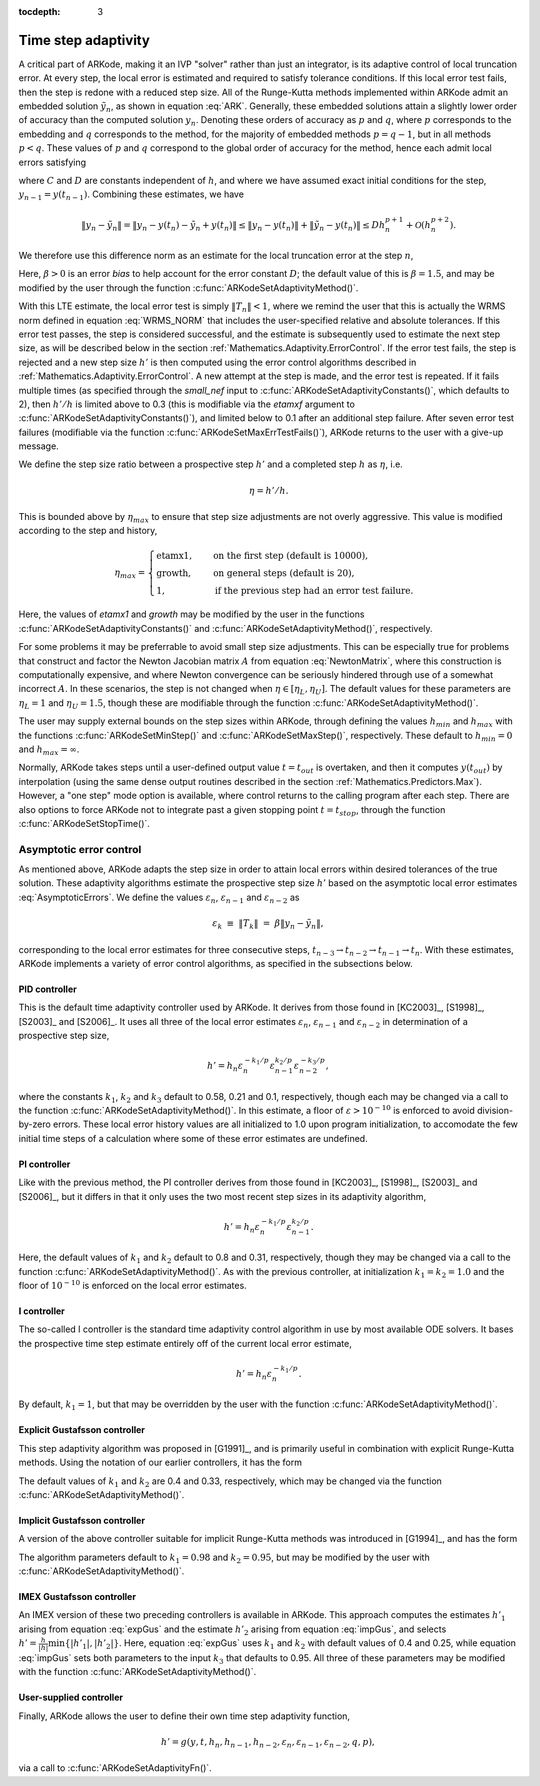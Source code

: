 :tocdepth: 3



.. _Mathematics.Adaptivity:

Time step adaptivity
=======================

A critical part of ARKode, making it an IVP "solver" rather than just
an integrator, is its adaptive control of local truncation error.  At
every step, the local error is estimated and required to satisfy
tolerance conditions.  If this local error test fails, then the step
is redone with a reduced step size.  All of the Runge-Kutta methods
implemented within ARKode admit an embedded solution
:math:`\tilde{y}_n`, as shown in equation :eq:`ARK`. Generally, these
embedded solutions attain a slightly lower order of accuracy than the
computed solution :math:`y_n`.  Denoting these orders of accuracy as
:math:`p` and :math:`q`, where :math:`p` corresponds to the embedding
and :math:`q` corresponds to the method, for the majority of embedded
methods :math:`p = q-1`, but in all methods :math:`p<q`.  These values
of :math:`p` and :math:`q` correspond to the global order of accuracy
for the method, hence each admit local errors satisfying  

.. math::
   \| y_n - y(t_n) \| = C h_n^{q+1} + \mathcal O(h_n^{q+2}), \\
   \| \tilde{y}_n - y(t_n) \| = D h_n^{p+1} + \mathcal O(h_n^{p+2}),
   :label: AsymptoticErrors

where :math:`C` and :math:`D` are constants independent of :math:`h`,
and where we have assumed exact initial conditions for the step,
:math:`y_{n-1} = y(t_{n-1})`. Combining these estimates, we have

.. math::
   \| y_n - \tilde{y}_n \| = \| y_n - y(t_n) - \tilde{y}_n + y(t_n) \| 
   \le \| y_n - y(t_n) \| + \| \tilde{y}_n - y(t_n) \| 
   \le D h_n^{p+1} + \mathcal O(h_n^{p+2}).

We therefore use this difference norm as an estimate for the local
truncation error at the step :math:`n`,

.. math::
   T_n = \beta \left(y_n - \tilde{y}_n\right) = 
   \beta h_n M^{-1} \sum_{i=0}^{s} \left(b_i - \tilde{b}_i\right) 
   \left(f_E(t_{n-1} + c_i h_n, z_i) + f_I(t_{n-1} + c_i h_n, z_i)\right).
   :label: LTE

Here, :math:`\beta>0` is an error *bias* to help account for the error
constant :math:`D`; the default value of this is :math:`\beta = 1.5`,
and may be modified by the user through the function
:c:func:`ARKodeSetAdaptivityMethod()`.  

With this LTE estimate, the local error test is simply :math:`\|T_n\|
< 1`, where we remind the user that this is actually the WRMS norm
defined in equation :eq:`WRMS_NORM` that includes the user-specified
relative and absolute tolerances.  If this error test passes, the step
is considered successful, and the estimate is subsequently used to
estimate the next step size, as will be described below in the section
:ref:`Mathematics.Adaptivity.ErrorControl`.  If the error test fails,
the step is rejected and a new step size :math:`h'` is then computed
using the error control algorithms described in
:ref:`Mathematics.Adaptivity.ErrorControl`.  A new attempt at the step
is made, and the error test is repeated.  If it fails multiple times
(as specified through the `small_nef` input to
:c:func:`ARKodeSetAdaptivityConstants()`, which defaults to 2), then
:math:`h'/h` is limited above to 0.3 (this is modifiable via the
`etamxf` argument to :c:func:`ARKodeSetAdaptivityConstants()`), and
limited below to 0.1 after an additional step failure.  After
seven error test failures (modifiable via the function
:c:func:`ARKodeSetMaxErrTestFails()`), ARKode returns to the user
with a give-up message.

We define the step size ratio between a prospective step :math:`h'`
and a completed step :math:`h` as :math:`\eta`, i.e.

.. math::
   \eta = h' / h.

This is bounded above by :math:`\eta_{max}` to ensure that step size
adjustments are not overly aggressive.  This value is modified
according to the step and history,

.. math::
   \eta_{max} = \begin{cases}
     \text{etamx1}, & \quad\text{on the first step (default is 10000)}, \\
     \text{growth}, & \quad\text{on general steps (default is 20)}, \\
     1, & \quad\text{if the previous step had an error test failure}.
   \end{cases}

Here, the values of *etamx1* and *growth* may be modified by the user
in the functions :c:func:`ARKodeSetAdaptivityConstants()` and
:c:func:`ARKodeSetAdaptivityMethod()`, respectively.

For some problems it may be preferrable to avoid small step size
adjustments.  This can be especially true for problems that construct
and factor the Newton Jacobian matrix :math:`A` from equation
:eq:`NewtonMatrix`, where this construction is computationally
expensive, and where Newton convergence can be seriously hindered
through use of a somewhat incorrect :math:`A`.  In these scenarios,
the step is not changed when :math:`\eta \in [\eta_L, \eta_U]`.  The
default values for these parameters are :math:`\eta_L = 1` and
:math:`\eta_U = 1.5`, though these are modifiable through the function
:c:func:`ARKodeSetAdaptivityMethod()`.

The user may supply external bounds on the step sizes within ARKode,
through defining the values :math:`h_{min}` and :math:`h_{max}` with
the functions :c:func:`ARKodeSetMinStep()` and
:c:func:`ARKodeSetMaxStep()`, respectively.  These default to
:math:`h_{min}=0` and :math:`h_{max}=\infty`.  

Normally, ARKode takes steps until a user-defined output value
:math:`t = t_{out}` is overtaken, and then it computes
:math:`y(t_{out})` by interpolation (using the same dense output
routines described in the section
:ref:`Mathematics.Predictors.Max`). However, a "one step" mode option 
is available, where control returns to the calling program after each
step. There are also options to force ARKode not to integrate past a
given stopping point :math:`t = t_{stop}`, through the function
:c:func:`ARKodeSetStopTime()`.  



.. _Mathematics.Adaptivity.ErrorControl:

Asymptotic error control
---------------------------

As mentioned above, ARKode adapts the step size in order to attain
local errors within desired tolerances of the true solution.  These
adaptivity algorithms estimate the prospective step size :math:`h'`
based on the asymptotic local error estimates :eq:`AsymptoticErrors`.
We define the values :math:`\varepsilon_n`, :math:`\varepsilon_{n-1}`
and :math:`\varepsilon_{n-2}` as

.. math::
   \varepsilon_k &\ \equiv \ \|T_k\| 
      \ = \ \beta \|y_n - \tilde{y}_n\|,

corresponding to the local error estimates for three consecutive
steps, :math:`t_{n-3} \to t_{n-2} \to t_{n-1} \to t_n`.  With these
estimates, ARKode implements a variety of error control algorithms, as
specified in the subsections below. 


.. _Mathematics.Adaptivity.ErrorControl.PID:

PID controller
^^^^^^^^^^^^^^^^^^

This is the default time adaptivity controller used by ARKode.  It
derives from those found in [KC2003]_, [S1998]_, [S2003]_ and
[S2006]_.  It uses all three of the local error estimates
:math:`\varepsilon_n`, :math:`\varepsilon_{n-1}` and
:math:`\varepsilon_{n-2}` in determination of a prospective step size,

.. math::
   h' = h_n \varepsilon_n^{-k_1/p} \varepsilon_{n-1}^{k_2/p} 
        \varepsilon_{n-2}^{-k_3/p},

where the constants :math:`k_1`, :math:`k_2` and :math:`k_3` default
to 0.58, 0.21 and 0.1, respectively, though each may be changed via a
call to the function :c:func:`ARKodeSetAdaptivityMethod()`.  In this
estimate, a floor of :math:`\varepsilon > 10^{-10}` is enforced to
avoid division-by-zero errors.  These local error history values are
all initialized to 1.0 upon program initialization, to accomodate the
few initial time steps of a calculation where some of these error
estimates are undefined.



.. _Mathematics.Adaptivity.ErrorControl.PI:

PI controller
^^^^^^^^^^^^^^^^^

Like with the previous method, the PI controller derives from those
found in [KC2003]_, [S1998]_, [S2003]_ and [S2006]_, but it differs in
that it only uses the two most recent step sizes in its adaptivity
algorithm, 

.. math::
   h' = h_n \varepsilon_n^{-k_1/p} \varepsilon_{n-1}^{k_2/p}.

Here, the default values of :math:`k_1` and :math:`k_2` default
to 0.8 and 0.31, respectively, though they may be changed via a
call to the function :c:func:`ARKodeSetAdaptivityMethod()`.  As with
the previous controller, at initialization :math:`k_1 = k_2 = 1.0` and
the floor of :math:`10^{-10}` is enforced on the local error
estimates.  



.. _Mathematics.Adaptivity.ErrorControl.I:

I controller
^^^^^^^^^^^^^^^^

The so-called I controller is the standard time adaptivity control
algorithm in use by most available ODE solvers.  It bases the
prospective time step estimate entirely off of the current local error
estimate, 

.. math::
   h' = h_n \varepsilon_n^{-k_1/p}.

By default, :math:`k_1=1`, but that may be overridden by the user with
the function :c:func:`ARKodeSetAdaptivityMethod()`.



.. _Mathematics.Adaptivity.ErrorControl.eGus:

Explicit Gustafsson controller
^^^^^^^^^^^^^^^^^^^^^^^^^^^^^^^^

This step adaptivity algorithm was proposed in [G1991]_, and
is primarily useful in combination with explicit Runge-Kutta methods.
Using the notation of our earlier controllers, it has the form

.. math::
   h' = \begin{cases}
      h_1 \varepsilon_1^{-1/p}, &\quad\text{on the first step}, \\
      h_n \varepsilon_n^{-k_1/p} 
        \left(\varepsilon_n/\varepsilon_{n-1}\right)^{k_2/p}, &
      \quad\text{on subsequent steps}.
   \end{cases}
   :label: expGus

The default values of :math:`k_1` and :math:`k_2` are 0.4 and 0.33,
respectively, which may be changed via the function
:c:func:`ARKodeSetAdaptivityMethod()`.


.. _Mathematics.Adaptivity.ErrorControl.iGus:

Implicit Gustafsson controller
^^^^^^^^^^^^^^^^^^^^^^^^^^^^^^^^^^^

A version of the above controller suitable for implicit Runge-Kutta
methods was introduced in [G1994]_, and has the form

.. math::
   h' = \begin{cases}
      h_1 \varepsilon_1^{-1/p}, &\quad\text{on the first step}, \\
      h_n \left(h_n / h_{n-1}\right) \varepsilon_n^{-k_1/p} 
        \left(\varepsilon_n/\varepsilon_{n-1}\right)^{-k_2/p}, &
      \quad\text{on subsequent steps}.
   \end{cases}
   :label: impGus

The algorithm parameters default to :math:`k_1 = 0.98` and 
:math:`k_2 = 0.95`, but may be modified by the user with
:c:func:`ARKodeSetAdaptivityMethod()`. 


.. _Mathematics.Adaptivity.ErrorControl.ieGus:

IMEX Gustafsson controller
^^^^^^^^^^^^^^^^^^^^^^^^^^^^^^^^^^^^

An IMEX version of these two preceding controllers is available in
ARKode.  This approach computes the estimates :math:`h'_1` arising from
equation :eq:`expGus` and the estimate :math:`h'_2` arising from
equation :eq:`impGus`, and selects :math:`h' = \frac{h}{|h|}\min\left\{|h'_1|,
|h'_2|\right\}`.  Here, equation :eq:`expGus` uses :math:`k_1` and
:math:`k_2` with default values of 0.4 and 0.25, while equation
:eq:`impGus` sets both parameters to the input :math:`k_3` that
defaults to 0.95.  All three of these parameters may be modified with
the function :c:func:`ARKodeSetAdaptivityMethod()`. 


.. _Mathematics.Adaptivity.ErrorControl.User:

User-supplied controller
^^^^^^^^^^^^^^^^^^^^^^^^^^^^^^^^^^^^

Finally, ARKode allows the user to define their own time step
adaptivity function,

.. math::
   h' = g(y, t, h_n, h_{n-1}, h_{n-2}, \varepsilon_n, \varepsilon_{n-1}, \varepsilon_{n-2}, q, p),

via a call to :c:func:`ARKodeSetAdaptivityFn()`.
